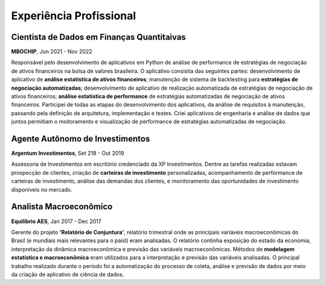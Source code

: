 Experiência Profissional
************************

.. _Cientista de Dados em Finanças Quantitativas:

Cientista de Dados em Finanças Quantitaivas
===========================================

**MBOCHIP**, Jun 2021 - Nov 2022

Responsável pelo desenvolvimento de aplicativos em Python de análise de performance de estratégias de negociação de ativos financeiros na bolsa de valores brasileira. O aplicativo consistia das seguintes partes: desenvolvimento de aplicativo de **análise estatística de ativos financeiros**; manutenção de sistema de backtesting para **estratégias de negociação automatizadas**; desenvolvimento de aplicativo de realização automatizada de estratégias de negociação de ativos financeiros; **análise estatística de performance** de estratégias automatizadas de negociação de ativos financeiros. Participei de todas as etapas do desenvolvimento dos aplicativos, da análise de requisitos à manutenção, passando pela definição de arquitetura, implementação e testes. Criei aplicativos de engenharia e análise de dados que juntos permitiam o moitoramento e visualização de performance de estratégias automatizadas de negociação.

.. _Agente Autônomo de Investimentos:

Agente Autônomo de Investimentos
================================

**Argentum Investimentos**, Set 218 - Out 2019

Assessoria de Investimentos em escritório credenciado da XP Investimentos. Dentre as tarefas realizadas estavam prospecção de clientes, criação de **carteiras de investimento** personalizadas, acompanhamento de performance de carteiras de investimento, análise das demandas dos clientes, e monitoramento das oportunidades de investimento disponíveis no mercado.

.. _Analista Macroeconômico:

Analista Macroeconômico
=======================

**Equilíbrio AES**, Jan 2017 - Dec 2017

Gerente do projeto **'Relatório de Conjuntura'**, relatório trimestral onde as principais variáveis macroeconômicas do Brasil (e mundiais mais relevantes para o paísl) eram analisadas. O relatório continha exposição do estado da economia, interpretação da dinãmica macroeconômica e previsão das variáveis macroeconômicas. Métodos de **modelagem estatística e macroeconômica** eram utilizados para a interpretação e previsão das variáveis analisadas. O principal trabalho realizado durante o período foi a automatização do processo de coleta, análise e previsão de dados por meio da criação de aplicativo de ciência de dados.